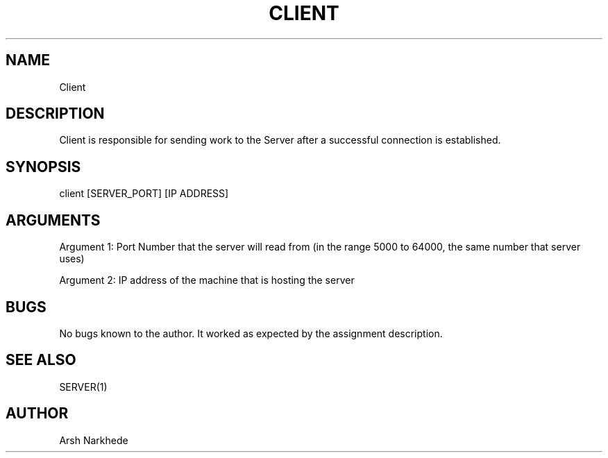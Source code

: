 .TH CLIENT 1 "10 November 2022" "Client Man Page"
.SH NAME
Client
.SH DESCRIPTION
Client is responsible for sending work to the Server after a successful connection is established.
.SH SYNOPSIS
client [SERVER_PORT] [IP ADDRESS]
.SH ARGUMENTS
.PP
Argument 1: Port Number that the server will read from (in the range 5000 to 64000, the same number that server uses)
.PP
Argument 2: IP address of the machine that is hosting the server
.SH BUGS
No bugs known to the author. It worked as expected by the assignment description.
.SH SEE ALSO
SERVER(1)
.SH AUTHOR
Arsh Narkhede